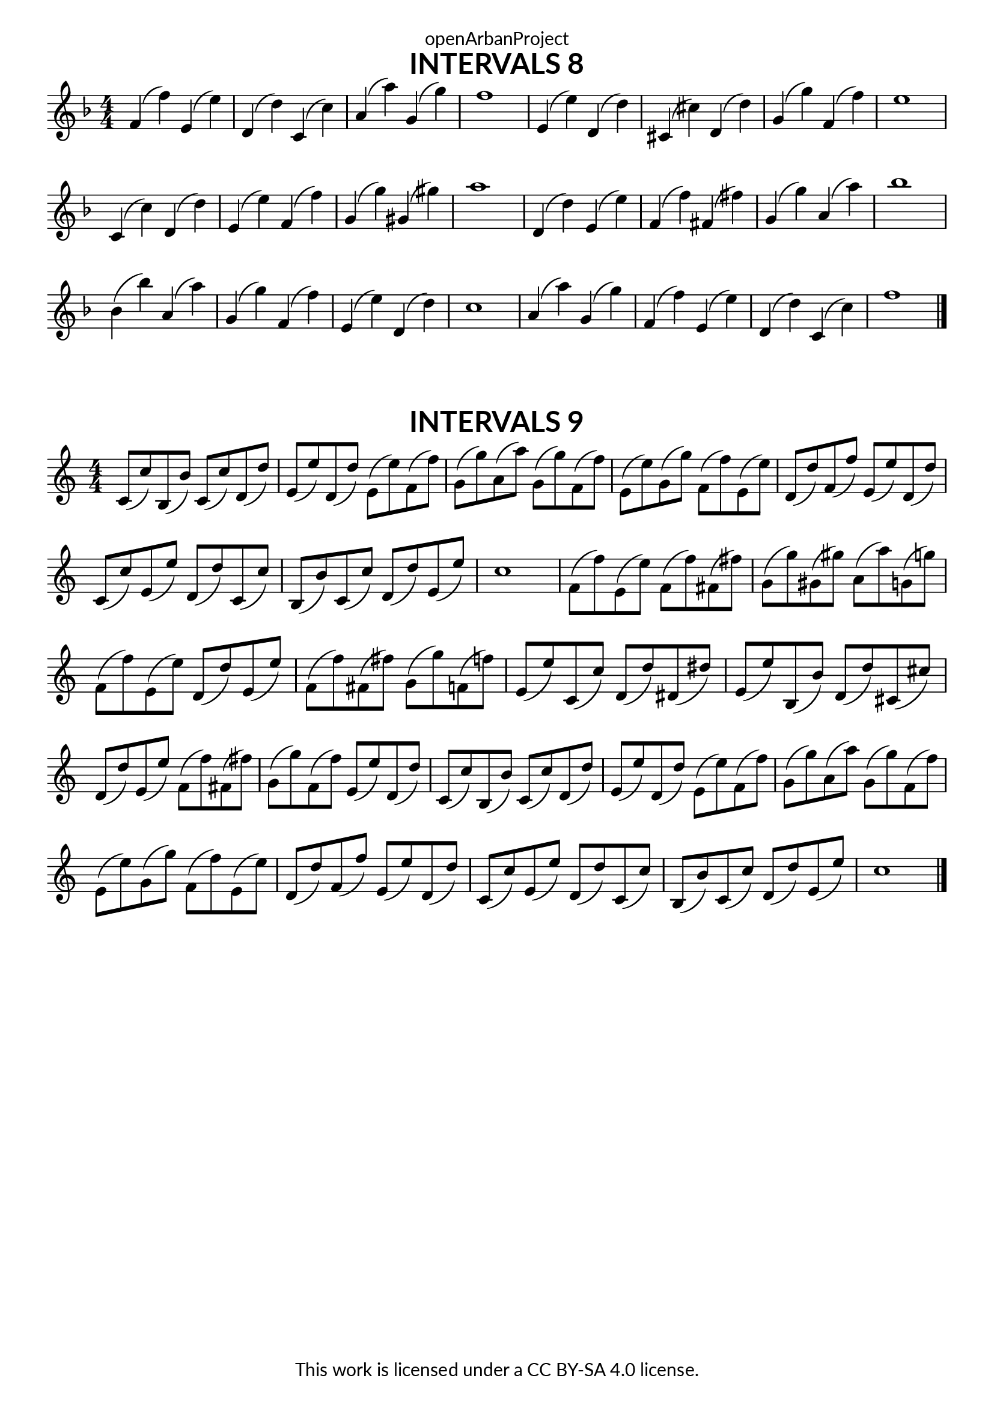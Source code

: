 \version "2.18.2"
\language "english"

\book {
  \paper {
    indent = 0\mm
    scoreTitleMarkup = \markup {
      \fill-line {
        \null
        \fontsize #4 \bold \fromproperty #'header:piece
        \fromproperty #'header:composer
      }
    }
    fonts = #
  (make-pango-font-tree
   "Lato"
   "Lato"
   "Liberation Mono"
   (/ (* staff-height pt) 2.5))
  }
  \header { tagline = ##f 
            copyright = "This work is licensed under a CC BY-SA 4.0 license."
            dedication = "openArbanProject"
  }
  
  \score {
    \header {
      piece = "INTERVALS 8"
    }
    \layout { \context { \Score \remove "Bar_number_engraver" }}
    \relative c'
    {
      \numericTimeSignature \time 4/4
      \key f \major
      f4( f') e,( e') d,( d') c,( c') a( a') g,( g') f1
      e,4( e') d,( d') cs,( cs') d,( d') g,( g') f,( f') e1
      c,4( c') d,( d') e,( e') f,( f') g,( g') gs,( gs') a1
      d,,4( d') e,( e') f,( f') fs,( fs') g,( g') a,( a') bf1
      bf,4( bf') a,( a') g,( g') f,( f') e,( e') d,( d') c1
      a4( a') g,( g') f,( f') e,( e') d,( d') c,( c') f1
      \bar "|."
    }
  }
  
  \score {
    \header {
      piece = "INTERVALS 9"
    }
    \layout { \context { \Score \remove "Bar_number_engraver" }}
    \relative c'
    {
      \numericTimeSignature \time 4/4
      \key c \major
      c8( c') b,( b') c,( c') d,( d') e,( e') d,( d') e,( e') f,( f')
      g,( g') a,( a') g,( g') f,( f') e,( e') g,( g') f,( f') e,( e')
      d,( d') f,( f') e,( e') d,( d') c,( c') e,( e') d,( d') c,( c')
      b,( b') c,( c') d,( d') e,( e') c1
      f,8( f') e,( e') f,( f') fs,( fs') g,( g') gs,( gs') a,( a') g,( g')
      f,( f') e,( e') d,( d') e,( e') f,( f') fs,( fs') g,( g') f,( f')
      e,( e') c,( c') d,( d') ds,( ds') e,( e') b,( b') d,( d') cs,( cs')
      d,( d') e,( e') f,( f') fs,( fs') g,( g') f,( f') e,( e') d,( d')
      c,( c') b,( b') c,( c') d,( d') e,( e') d,( d') e,( e') f,( f')
      g,( g') a,( a') g,( g') f,( f') e,( e') g,( g') f,( f') e,( e')
      d,( d') f,( f') e,( e') d,( d') c,( c') e,( e') d,( d') c,( c')
      b,( b') c,( c') d,( d') e,( e') c1
      \bar "|."
    }
  }
}
